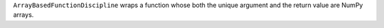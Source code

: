 ``ArrayBasedFunctionDiscipline`` wraps a function whose both the unique argument and the return value are NumPy arrays.
